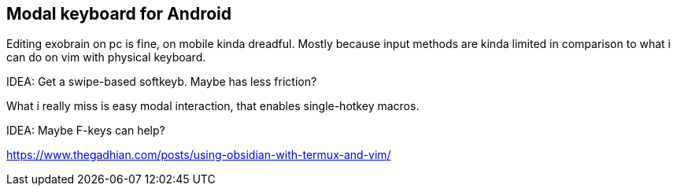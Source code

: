 == Modal keyboard for Android

Editing exobrain on pc is fine, on mobile kinda dreadful.
Mostly because input methods are kinda limited in comparison to what i can do on vim with physical keyboard.

IDEA: Get a swipe-based softkeyb. Maybe has less friction?

What i really miss is easy modal interaction, that enables single-hotkey macros.

IDEA: Maybe F-keys can help?

https://www.thegadhian.com/posts/using-obsidian-with-termux-and-vim/


